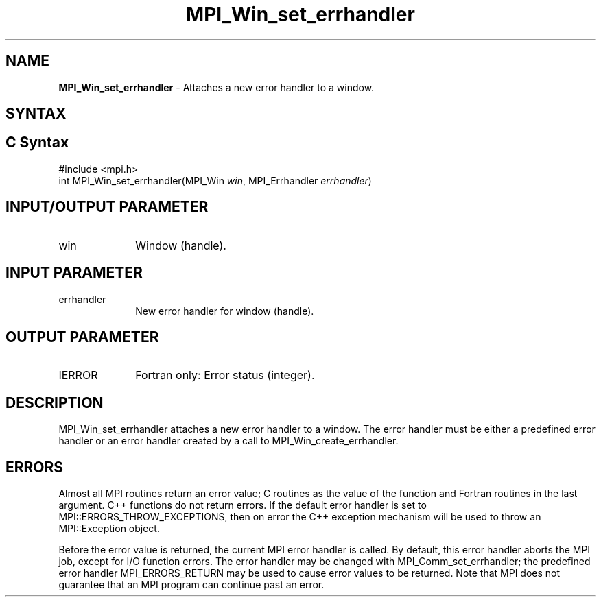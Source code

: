.\" -*- nroff -*-
.\" Copyright 2010 Cisco Systems, Inc.  All rights reserved.
.\" Copyright 2006-2008 Sun Microsystems, Inc.
.\" Copyright (c) 1996 Thinking Machines Corporation
.\" $COPYRIGHT$
.TH MPI_Win_set_errhandler 3 "Aug 26, 2020" "4.0.5" "Open MPI"
.SH NAME
\fBMPI_Win_set_errhandler\fP \- Attaches a new error handler to a window.

.SH SYNTAX
.ft R
.SH C Syntax
.nf
#include <mpi.h>
int MPI_Win_set_errhandler(MPI_Win \fIwin\fP, MPI_Errhandler \fIerrhandler\fP)

.fi
.SH INPUT/OUTPUT PARAMETER
.ft R
.TP 1i
win
Window (handle).

.SH INPUT PARAMETER
.ft R
.TP 1i
errhandler
New error handler for window (handle).

.SH OUTPUT PARAMETER
.ft R
.TP 1i
IERROR
Fortran only: Error status (integer).

.SH DESCRIPTION
.ft R
MPI_Win_set_errhandler attaches a new error handler to a window. The error handler must be either a predefined error handler or an error handler created by a call to MPI_Win_create_errhandler.

.SH ERRORS
Almost all MPI routines return an error value; C routines as the value of the function and Fortran routines in the last argument. C++ functions do not return errors. If the default error handler is set to MPI::ERRORS_THROW_EXCEPTIONS, then on error the C++ exception mechanism will be used to throw an MPI::Exception object.
.sp
Before the error value is returned, the current MPI error handler is
called. By default, this error handler aborts the MPI job, except for I/O function errors. The error handler may be changed with MPI_Comm_set_errhandler; the predefined error handler MPI_ERRORS_RETURN may be used to cause error values to be returned. Note that MPI does not guarantee that an MPI program can continue past an error.



